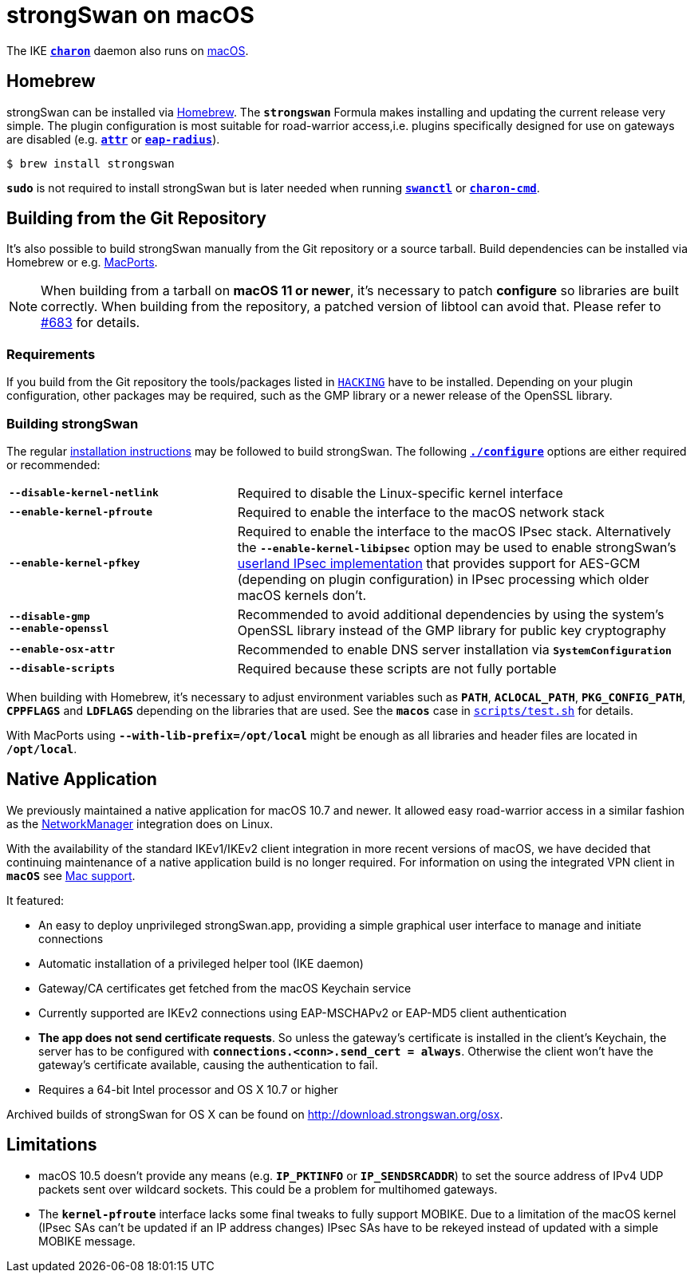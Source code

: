 = strongSwan on macOS

:MACOS:    https://www.apple.com/macos/monterey/
:MACPORTS: https://www.macports.org/
:SUPPORT:  https://support.apple.com/guide/mac-help/set-up-a-vpn-connection-on-mac-mchlp2963/mac
:BREW:     https://brew.sh/
:OSX:      https://download.strongswan.org/osx/
:GITHUB:   https://github.com/strongswan/strongswan

The IKE xref:daemons/charon.adoc[`*charon*`] daemon also runs on {MACOS}[macOS].

== Homebrew

strongSwan can be installed via {BREW}[Homebrew]. The `*strongswan*` Formula makes
installing and updating the current release very simple. The plugin configuration
is most suitable for road-warrior access,i.e. plugins specifically designed for
use on gateways are disabled (e.g. xref:plugins/attr.adoc[`*attr*`] or
xref:plugins/eap-radius.adoc[`*eap-radius*`]).

 $ brew install strongswan

`*sudo*` is not required to install strongSwan but is later needed when running
xref:swanctl/swanctl.adoc[`*swanctl*`] or
xref:daemons/charon-cmd.adoc[`*charon-cmd*`].

== Building from the Git Repository

It's also possible to build strongSwan manually from the Git repository or a
source tarball. Build dependencies can be installed via Homebrew or e.g.
{MACPORTS}[MacPorts].

NOTE: When building from a tarball on *macOS 11 or newer*, it's necessary to patch
      *configure* so libraries are  built correctly. When building from the
      repository, a patched version of libtool can avoid that. Please refer to
      {GITHUB}/issues/683[#683] for details.

=== Requirements

If you build from the Git repository the tools/packages listed in
{GITHUB}/blob/master/HACKING[`HACKING`] have to be installed. Depending on
your plugin configuration, other packages may be required, such as the GMP library
or a newer release of the OpenSSL library.

=== Building strongSwan

The regular xref:install/install.adoc[installation instructions] may be followed
to build strongSwan. The following xref:install/autoconf.adoc[`*./configure*`]
options are either required or recommended:

[cols="1,2"]
|===

|`*--disable-kernel-netlink*`
|Required to disable the Linux-specific kernel interface

|`*--enable-kernel-pfroute*`
|Required to enable the interface to the macOS network stack

|`*--enable-kernel-pfkey*`
|Required to enable the interface to the macOS IPsec stack. Alternatively the
 `*--enable-kernel-libipsec*` option may be used to enable strongSwan's
 xref:plugins/kernel-libipsec.adoc[userland IPsec implementation] that provides
 support for AES-GCM (depending on plugin configuration) in IPsec processing
 which older macOS kernels don't.

|`*--disable-gmp +
   --enable-openssl*`
|Recommended to avoid additional dependencies by using the system's OpenSSL
 library instead of the GMP library for public key cryptography

|`*--enable-osx-attr*`
|Recommended to enable DNS server installation via `*SystemConfiguration*`

|`*--disable-scripts*`
|Required because these scripts are not fully portable
|===

When building with Homebrew, it's necessary to adjust environment variables such
as `*PATH*`, `*ACLOCAL_PATH*`, `*PKG_CONFIG_PATH*`, `*CPPFLAGS*` and `*LDFLAGS*`
depending on the libraries that are used. See the `*macos*` case in
{GITHUB}/blob/master/scripts/test.sh[`scripts/test.sh`] for details.

With MacPorts using `*--with-lib-prefix=/opt/local*` might be enough as all
libraries and header files are located in `*/opt/local*`.

== Native Application

We previously maintained a native application for macOS 10.7 and newer. It allowed
easy road-warrior access in a similar fashion as the
xref:features/networkManager.adoc[NetworkManager] integration does on Linux.

With the availability of the standard IKEv1/IKEv2 client integration in more
recent versions of macOS, we have decided that continuing maintenance of a native
application build is no longer required. For information on using the integrated
VPN client in `*macOS*` see {SUPPORT}[Mac support].

It featured:

* An easy to deploy unprivileged strongSwan.app, providing a simple graphical
  user interface to manage and initiate connections

* Automatic installation of a privileged helper tool (IKE daemon)

* Gateway/CA certificates get fetched from the macOS Keychain service

* Currently supported are IKEv2 connections using EAP-MSCHAPv2 or EAP-MD5 client
  authentication

* *The app does not send certificate requests*. So unless the gateway's certificate
  is installed in the client's Keychain, the server has to be configured with
  `*connections.<conn>.send_cert  = always*`. Otherwise the client won't have the
  gateway's certificate available, causing the authentication to fail.

* Requires a 64-bit Intel processor and OS X 10.7 or higher

Archived builds of strongSwan for OS X can be found on http://download.strongswan.org/osx.


== Limitations

* macOS 10.5 doesn't provide any means (e.g. `*IP_PKTINFO*` or `*IP_SENDSRCADDR*`)
  to set the source address of IPv4 UDP packets sent over wildcard sockets.
  This could be a problem for multihomed gateways.

* The `*kernel-pfroute*` interface lacks some final tweaks to fully support MOBIKE.
  Due to a limitation of the macOS kernel (IPsec SAs can't be updated if an IP
  address changes) IPsec SAs have to be rekeyed instead of updated with a simple
  MOBIKE message.